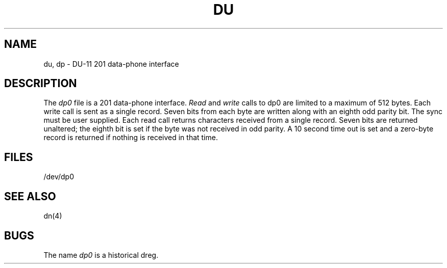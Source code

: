.TH DU 4 
.SH NAME
du, dp \- DU-11 201 data-phone interface
.SH DESCRIPTION
The
.I dp0
file
is a 201 data-phone interface.
.I Read
and
.I write
calls
to dp0
are limited to a maximum of 512 bytes.
Each write call is sent as a single record.
Seven bits from each byte
are written along with an eighth odd parity
bit.
The sync must be user supplied.
Each read call returns characters received from a
single record.
Seven bits are returned unaltered; the eighth bit
is set if the byte was not received in odd parity.
A 10 second time out is set and a zero-byte
record is returned if nothing is received in that time.
.SH FILES
/dev/dp0
.SH "SEE ALSO"
dn(4)
.SH BUGS
The name
.I dp0
is a historical dreg.
